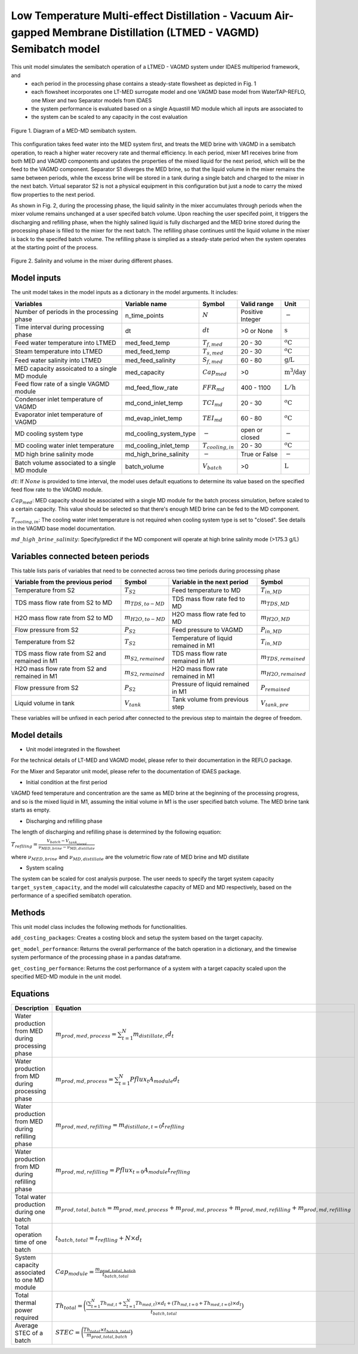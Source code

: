 Low Temperature Multi-effect Distillation - Vacuum Air-gapped Membrane Distillation (LTMED - VAGMD) Semibatch model
===================================================================================================================

This unit model simulates the semibatch operation of a LTMED - VAGMD system under IDAES multiperiod framework, and
   * each period in the processing phase contains a steady-state flowsheet as depicted in Fig. 1   
   * each flowsheet incorporates one LT-MED surrogate model and one VAGMD base model from WaterTAP-REFLO, one Mixer and two Separator models from IDAES
   * the system performance is evaluated based on a single Aquastill MD module which all inputs are associated to
   * the system can be scaled to any capacity in the cost evaluation

.. figure:: ../../_static/unit_models/med_md_semibatch_schematic.png
    :width: 800
    :align: center

    Figure 1. Diagram of a MED-MD semibatch system.

This configuration takes feed water into the MED system first, and treats the MED brine with VAGMD in a 
semibatch operation, to reach a higher water recovery rate and thermal efficiency. In each period, mixer M1
receives brine from both MED and VAGMD components and updates the properties of the mixed liquid for the next 
period, which will be the feed to the VAGMD component. Separator S1 diverges the MED brine, so that the 
liquid volume in the mixer remains the same between periods, while the excess brine will be stored in a tank
during a single batch and charged to the mixer in the next batch. Virtual separator S2 is not a physical 
equipment in this configuration but just a node to carry the mixed flow properties to the next period.

As shown in Fig. 2, during the processing phase, the liquid salinity in the mixer accumulates through periods 
when the mixer volume remains unchanged at a user specifed batch volume. Upon reaching the user specifed point,
it triggers the discharging and refilling phase, when the highly salined liquid is fully discharged and the 
MED brine stored during the processing phase is filled to the mixer for the next batch. The refilling phase
continues until the liquid volume in the mixer is back to the specifed batch volume. The refilling phase is
simplied as a steady-state period when the system operates at the starting point of the process.

.. figure:: ../../_static/unit_models/med_md_semibatch_process.png
    :width: 800
    :align: center

    Figure 2. Salinity and volume in the mixer during different phases.

Model inputs
------------
The unit model takes in the model inputs as a dictionary in the model arguments. It includes:
   
.. csv-table::
   :header: "Variables", "Variable name", "Symbol", "Valid range", "Unit"

   "Number of periods in the processing phase", "n_time_points", ":math:`N`", "Positive Integer", ":math:`-`"
   "Time interval during processing phase", "dt", ":math:`dt`", "\>0 or None", ":math:`\text{s}`"
   "Feed water temperature into LTMED", "med_feed_temp", ":math:`T_{f,med}`", "20 - 30", ":math:`^o\text{C}`"
   "Steam temperature into LTMED", "med_feed_temp", ":math:`T_{s,med}`", "20 - 30", ":math:`^o\text{C}`"
   "Feed water salinity into LTMED", "med_feed_salinity", ":math:`S_{f,med}`", "60 - 80", ":math:`\text{g/}\text{L}`"  
   "MED capacity assoicated to a single MD module", "med_capacity", ":math:`Cap_{med}`", "\>0", ":math:`\text{m^3/}\text{day}`"  
   "Feed flow rate of a single VAGMD module", "md_feed_flow_rate", ":math:`FFR_{md}`", "400 - 1100", ":math:`\text{L}/\text{h}`"
   "Condenser inlet temperature of VAGMD", "md_cond_inlet_temp", ":math:`TCI_{md}`", "20 - 30", ":math:`^o\text{C}`"
   "Evaporator inlet temperature of VAGMD", "md_evap_inlet_temp", ":math:`TEI_{md}`", "60 - 80", ":math:`^o\text{C}`"
   "MD cooling system type", "md_cooling_system_type", ":math:`-`", "open or closed", ":math:`-`"
   "MD cooling water inlet temperature", "md_cooling_inlet_temp", ":math:`T_{cooling,in}`", "20 - 30", ":math:`^o\text{C}`"
   "MD high brine salinity mode", "md_high_brine_salinity", ":math:`-`", "True or False", ":math:`-`"
   "Batch volume associated to a single MD module", "batch_volume", ":math:`V_{batch}`", "\>0", ":math:`\text{L}`"

:math:`dt`: If :math:`None` is provided to time interval, the model uses default equations to determine its value based on the specified feed flow rate to the VAGMD module.

:math:`Cap_{med}`: MED capacity should be associated with a single MD module for the batch process simulation, before scaled to a certain capacity.
This value should be selected so that there's enough MED brine can be fed to the MD component.

:math:`T_{cooling,in}`: The cooling water inlet temperature is not required when cooling system type is set to "closed". See details in the VAGMD base model documentation.

:math:`md\_high\_brine\_salinity`: Specify/predict if the MD component will operate at high brine salinity mode (>175.3 g/L)

Variables connected beteen periods
----------------------------------
This table lists paris of variables that need to be connected across two time periods during processing phase

.. csv-table::
   :header: "Variable from the previous period", "Symbol", "Variable in the next period", "Symbol"

   "Temperature from S2", ":math:`T_{S2}`", "Feed temperature to MD", ":math:`T_{in,MD}`"
   "TDS mass flow rate from S2 to MD", ":math:`m_{TDS,to-MD}`", "TDS mass flow rate fed to MD", ":math:`m_{TDS,MD}`"
   "H2O mass flow rate from S2 to MD", ":math:`m_{H2O,to-MD}`", "H2O mass flow rate fed to MD", ":math:`m_{H2O,MD}`"
   "Flow pressure from S2", ":math:`P_{S2}`", "Feed pressure to VAGMD", ":math:`P_{in,MD}`"
   "Temperature from S2", ":math:`T_{S2}`", "Temperature of liquid remained in M1", ":math:`T_{in,MD}`"
   "TDS mass flow rate from S2 and remained in M1", ":math:`m_{S2,remained}`", "TDS mass flow rate remained in M1", ":math:`m_{TDS,remained}`"
   "H2O mass flow rate from S2 and remained in M1", ":math:`m_{S2,remained}`", "H2O mass flow rate remained in M1", ":math:`m_{H2O,remained}`"
   "Flow pressure from S2", ":math:`P_{S2}`", "Pressure of liquid remained in M1", ":math:`P_{remained}`"
   "Liquid volume in tank", ":math:`V_{tank}`", "Tank volume from previous step", ":math:`V_{tank,pre}`"

These variables will be unfixed in each period after connected to the previous step to maintain the degree of freedom.

Model details
-------------

* Unit model integrated in the flowsheet
  
For the technical details of LT-MED and VAGMD model, please refer to their documentation in the REFLO package.

For the Mixer and Separator unit model, please refer to the documentation of IDAES package.

* Initial condition at the first period

VAGMD feed temperature and concentration are the same as MED brine at the beginning of the processing progress, 
and so is the mixed liquid in M1, assuming the initial volume in M1 is the user specified batch volume.
The MED brine tank starts as empty.

* Discharging and refilling phase 

The length of discharging and refilling phase is determined by the following equation:

:math:`T_{reflling} = \frac{V_{batch} - V_{tank_stored}}{\nu_{MED,brine} - \nu_{MD,distillate}}`

where :math:`\nu_{MED,brine}` and :math:`\nu_{MD,distillate}` are the volumetric flow rate of MED brine and MD distillate

* System scaling

The system can be scaled for cost analysis purpose. The user needs to specify the target system capacity
``target_system_capacity``, and the model will calculatesthe capacity of MED and MD respectively, based on the 
performance of a specified semibatch operation.


Methods
-------

This unit model class includes the following methods for functionalities. 

``add_costing_packages``: Creates a costing block and setup the system based on the target capacity.

``get_model_performance``: Returns the overall performance of the batch operation in a dictionary, and the timewise system performance of the processing phase in a pandas dataframe.

``get_costing_performance``: Returns the cost performance of a system with a target capacity scaled upon the specified MED-MD module in the unit model.


Equations
---------

.. csv-table::
   :header: "Description", "Equation"

   "Water production from MED during processing phase", ":math:`m_{prod,med,process} = {\sum_{t=1}^{N} m_{distillate,t}d_{t}}`"
   "Water production from MD during processing phase", ":math:`m_{prod,md,process} = {\sum_{t=1}^{N} Pflux_{t} A_{module} d_{t}}`"
   "Water production from MED during refilling phase", ":math:`m_{prod,med,refilling} =  m_{distillate,t=0} t_{reflling}`"
   "Water production from MD during refilling phase", ":math:`m_{prod,md,refilling} =  Pflux_{t=0} A_{module} t_{reflling}`"
   "Total water production during one batch", ":math:`m_{prod,total,batch} = m_{prod,med,process} + m_{prod,md,process} + m_{prod,med,refilling} + m_{prod,md,refilling}`"
   "Total operation time of one batch", ":math:`t_{batch,total} = t_{reflling} + N \times d_{t}`"
   "System capacity associated to one MD module", ":math:`Cap_{module} = \frac{m_{prod,total,batch}}{t_{batch,total}}`"
   "Total thermal power required", ":math:`Th_{total} = \bigg(\frac{({\sum_{t=1}^{N}Th_{md,t}} + {\sum_{t=1}^{N}Th_{med,t}}) \times d_{t} + (Th_{md,t=0} + Th_{med,t=0}) \times d_{t}}{t_{batch,total}})`"
   "Average STEC of a batch", ":math:`STEC = \bigg(\frac{Th_{total} \times t_{batch,total}}{m_{prod,total,batch}})`"